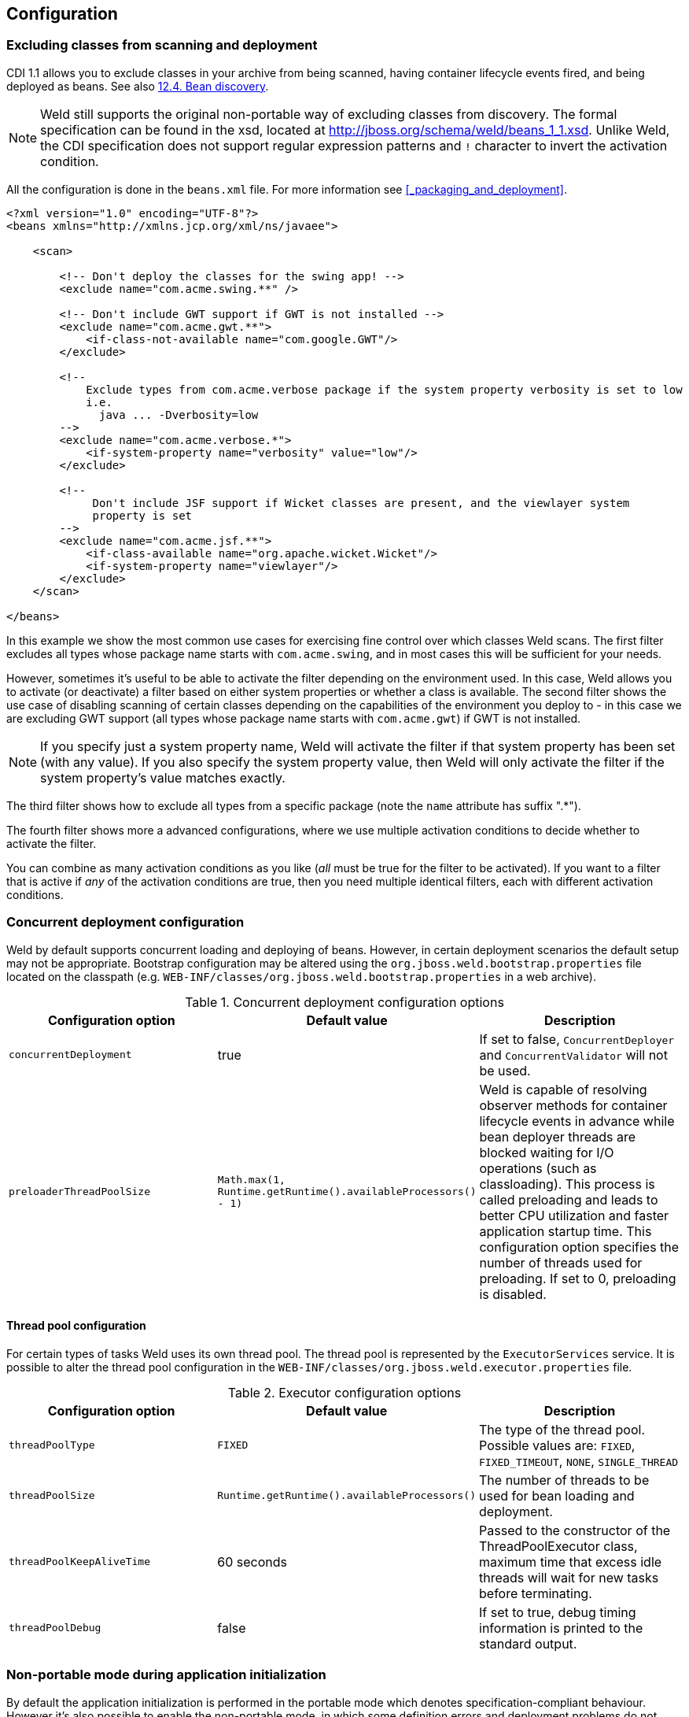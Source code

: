 == Configuration

=== Excluding classes from scanning and deployment

CDI 1.1 allows you to exclude classes in your archive from being
scanned, having container lifecycle events fired, and being deployed as
beans. See also
http://docs.jboss.org/cdi/spec/1.1/cdi-spec.html#bean_discovery[12.4.
Bean discovery].

NOTE: Weld still supports the original non-portable way of excluding classes
from discovery. The formal specification can be found in the xsd,
located at http://jboss.org/schema/weld/beans_1_1.xsd. Unlike Weld, the
CDI specification does not support regular expression patterns and `!`
character to invert the activation condition.

All the configuration is done in the `beans.xml` file. For more
information see <<_packaging_and_deployment>>.

[source.XML, xml]
------------------------------------------------------------------------------------------------------
<?xml version="1.0" encoding="UTF-8"?>
<beans xmlns="http://xmlns.jcp.org/xml/ns/javaee">

    <scan>

        <!-- Don't deploy the classes for the swing app! -->
        <exclude name="com.acme.swing.**" />

        <!-- Don't include GWT support if GWT is not installed -->
        <exclude name="com.acme.gwt.**">
            <if-class-not-available name="com.google.GWT"/>
        </exclude>

        <!--
            Exclude types from com.acme.verbose package if the system property verbosity is set to low
            i.e.
              java ... -Dverbosity=low
        -->
        <exclude name="com.acme.verbose.*">
            <if-system-property name="verbosity" value="low"/>
        </exclude>

        <!--
             Don't include JSF support if Wicket classes are present, and the viewlayer system
             property is set
        -->
        <exclude name="com.acme.jsf.**">
            <if-class-available name="org.apache.wicket.Wicket"/>
            <if-system-property name="viewlayer"/>
        </exclude>
    </scan>

</beans>
------------------------------------------------------------------------------------------------------

In this example we show the most common use cases for exercising fine
control over which classes Weld scans. The first filter excludes all
types whose package name starts with `com.acme.swing`, and in most cases
this will be sufficient for your needs.

However, sometimes it's useful to be able to activate the filter
depending on the environment used. In this case, Weld allows you to
activate (or deactivate) a filter based on either system properties or
whether a class is available. The second filter shows the use case of
disabling scanning of certain classes depending on the capabilities of
the environment you deploy to - in this case we are excluding GWT
support (all types whose package name starts with `com.acme.gwt`) if GWT
is not installed.

NOTE: If you specify just a system property name, Weld will activate the
filter if that system property has been set (with any value). If you
also specify the system property value, then Weld will only activate the
filter if the system property's value matches exactly.

The third filter shows how to exclude all types from a specific package
(note the `name` attribute has suffix ".*").

The fourth filter shows more a advanced configurations, where we use
multiple activation conditions to decide whether to activate the filter.

You can combine as many activation conditions as you like (_all_ must be
true for the filter to be activated). If you want to a filter that is
active if _any_ of the activation conditions are true, then you need
multiple identical filters, each with different activation conditions.

=== Concurrent deployment configuration

Weld by default supports concurrent loading and deploying of beans.
However, in certain deployment scenarios the default setup may not be
appropriate. Bootstrap configuration may be altered using the
`org.jboss.weld.bootstrap.properties` file located on the classpath
(e.g. `WEB-INF/classes/org.jboss.weld.bootstrap.properties` in a web
archive).

.Concurrent deployment configuration options
[cols=",,",options="header",]
|=======================================================================
|Configuration option |Default value |Description
|`concurrentDeployment` |true |If set to false, `ConcurrentDeployer` and
`ConcurrentValidator` will not be used.

|`preloaderThreadPoolSize`
|`Math.max(1, Runtime.getRuntime().availableProcessors() - 1)` |Weld is
capable of resolving observer methods for container lifecycle events in
advance while bean deployer threads are blocked waiting for I/O
operations (such as classloading). This process is called preloading and
leads to better CPU utilization and faster application startup time.
This configuration option specifies the number of threads used for
preloading. If set to 0, preloading is disabled.
|=======================================================================

==== Thread pool configuration

For certain types of tasks Weld uses its own thread pool. The thread
pool is represented by the `ExecutorServices` service. It is possible to
alter the thread pool configuration in the
`WEB-INF/classes/org.jboss.weld.executor.properties` file.

.Executor configuration options
[cols=",,",options="header",]
|=======================================================================
|Configuration option |Default value |Description
|`threadPoolType` |`FIXED` |The type of the thread pool. Possible values
are: `FIXED`, `FIXED_TIMEOUT`, `NONE`, `SINGLE_THREAD`

|`threadPoolSize` |`Runtime.getRuntime().availableProcessors()` |The
number of threads to be used for bean loading and deployment.

|`threadPoolKeepAliveTime` |60 seconds |Passed to the constructor of the
ThreadPoolExecutor class, maximum time that excess idle threads will
wait for new tasks before terminating.

|`threadPoolDebug` |false |If set to true, debug timing information is
printed to the standard output.
|=======================================================================

=== Non-portable mode during application initialization

By default the application initialization is performed in the portable
mode which denotes specification-compliant behaviour. However it's also
possible to enable the non-portable mode, in which some definition
errors and deployment problems do not cause application initialization
to abort. Currently the non-portable mode allows extension developers to
call all the `BeanManager`'s methods before the
`AfterDeploymentValidation` event is fired.

Set the system property `org.jboss.weld.nonPortableMode` to `true` in
order to enable the non-portable mode during initialization.

NOTE: The main purpose of the non-portable mode is to support some legacy
extensions. It's highly recommended to use the portable mode whenever
possible - non-portable mode may lead to unexpected behaviour during
initialization process.

=== Mapping CDI contexts to HTTP requests

By default, CDI contexts are activated at the beginning of an HTTP
request processing and deactivated once the processing finishes. This
may represent an unnecessary overhead in certain situations, for example
static resource serving.

Weld allows CDI context support to be mapped to a certain subset of
requests only. A regular expression may be used for filtering HTTP
requests that should have CDI contexts active during their processing.

[source.XML, xml]
-----------------------------------------------------------------------------------------------------------
<web-app version="3.1" xmlns="http://xmlns.jcp.org/xml/ns/javaee/"
xmlns:xsi="http://www.w3.org/2001/XMLSchema-instance"
xsi:schemaLocation="http://xmlns.jcp.org/xml/ns/javaee http://xmlns.jcp.org/xml/ns/javaee/web-app_3_1.xsd">

    <context-param>
        <param-name>org.jboss.weld.context.mapping</param-name>
        <param-value>.*\.html</param-value>
    </context-param>

</web-app>
-----------------------------------------------------------------------------------------------------------

=== Bounding the cache size for resolved injection points

Weld caches already resolved injection points in order to resolve them
faster in the future. There exists a separate type safe resolver for
beans, decorators, disposers, interceptors and observers. Each of them
stores resolved injection points in its cache, which maximum size is
bounded by a default value (common to all of them). You can alter this
cache upper bound by setting the system property
`org.jboss.weld.resolution.cacheSize` to a specific number.

[source.JAVA, java]
------------------------------------------------------------------
System.setProperty("org.jboss.weld.resolution.cacheSize", "1000");
------------------------------------------------------------------
